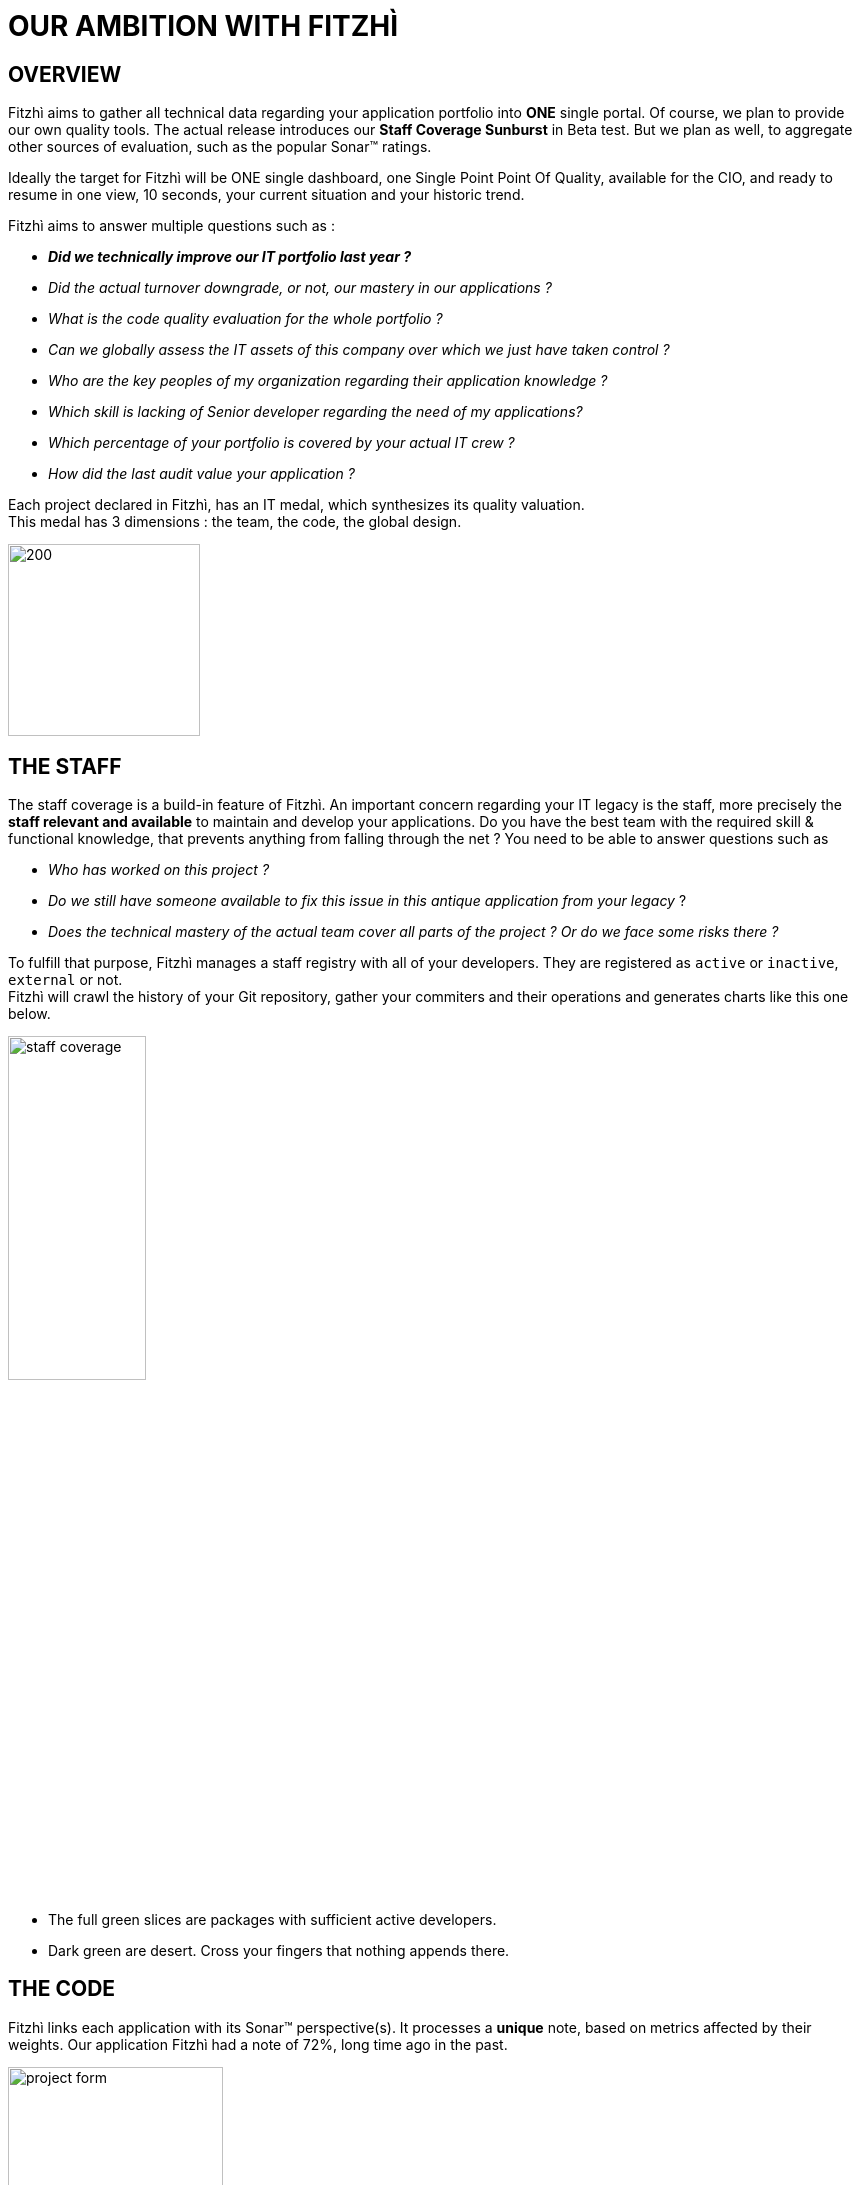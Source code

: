= OUR AMBITION WITH FITZHÌ
:nofooter:

== OVERVIEW
Fitzhì aims to gather all technical data regarding your application portfolio into *ONE* single portal. 
Of course, we plan to provide our own quality tools. The actual release introduces our *Staff Coverage Sunburst* in Beta test. But we plan as well, to aggregate other sources of evaluation, such as the popular Sonar(TM) ratings. +

Ideally the target for Fitzhì will be ONE single dashboard, one Single Point Point Of Quality, available for the CIO, and ready to resume in one view, 10 seconds, your current situation and your historic trend. +

Fitzhì aims to answer multiple questions such as :

* _**Did we technically improve our IT portfolio last year ? **_  
* _Did the actual turnover downgrade, or not, our mastery in our applications ?_
* _What is the code quality evaluation for the whole portfolio ?_
* _Can we globally assess the IT assets of this company over which we just have taken control ?_
* _Who are the key peoples of my organization regarding their application knowledge ?_
* _Which skill is lacking of Senior developer regarding the need of my applications?_
* _Which percentage of your portfolio is covered by your actual IT crew ?_
* _How did the last audit value your application ?_ 

Each project declared in Fitzhì, has an IT medal, which synthesizes its quality valuation. +
This medal has 3 dimensions : the team, the code, the global design.

image::/assets/img/vision/tech-medal.png[200, 192]

== THE STAFF 
The staff coverage is a build-in feature of Fitzhì.
An important concern regarding your IT legacy is the staff, more precisely the **staff relevant and available** to maintain and develop your applications. Do you have the best team with the required skill & functional knowledge, that prevents anything from falling through the net ?
You need to be able to answer questions such as 

* _Who has worked on this project ?_
* _Do we still have someone available to fix this issue in this antique application from your legacy_ ?
* _Does the technical mastery of the actual team cover all parts of the project ? Or do we face some risks there ?_

To fulfill that purpose, Fitzhì manages a staff registry with all of your developers. 
They are registered as `active` or `inactive`, `external` or not. +
Fitzhì will crawl the history of your Git repository, gather your commiters and their operations 
 and generates charts like this one below.

[.text-center]
image::/assets/img/vision/staff-coverage.png[width=40%]

* The full green slices are packages with sufficient active developers.
* Dark green are desert. Cross your fingers that nothing appends there.  

== THE CODE
Fitzhì links each application with its Sonar(TM) perspective(s). It processes a *unique* note, based on metrics affected by their weights. Our application Fitzhì had a note of 72%, long time ago in the past.

image::/assets/img/vision/project-form.png[width=50%]

image::/assets/img/vision/project-sonar.png[width=50%]

== THE DESIGN
Automatic tool cannot completly evaluate your applications. +
More or less regularly, experts audit your applications and assess their qualities in terms of good practices on several themes which appear to you to be key and significant for these applications. +
In the example below, the `General organization`, the `Build process` and the `Documentation` were considered important for evaluating an application. We could add `Performance`, `Technical design`...

image::/assets/img/vision/project-audit.png[width=50%]

In the end a score is assigned which summarizes the technical evaluation of an application according to expert opinions.

